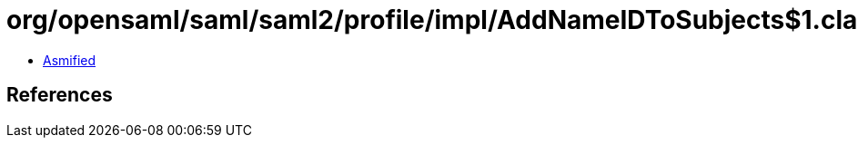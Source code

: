 = org/opensaml/saml/saml2/profile/impl/AddNameIDToSubjects$1.class

 - link:AddNameIDToSubjects$1-asmified.java[Asmified]

== References

